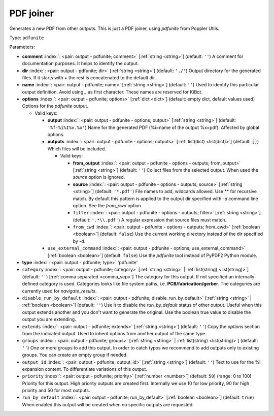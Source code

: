 .. Automatically generated by KiBot, please don't edit this file

.. index::
   pair: PDF joiner; pdfunite

PDF joiner
~~~~~~~~~~

Generates a new PDF from other outputs.
This is just a PDF joiner, using `pdfunite` from Poppler Utils.

Type: ``pdfunite``


Parameters:

-  **comment** :index:`: <pair: output - pdfunite; comment>` [:ref:`string <string>`] (default: ``''``) A comment for documentation purposes. It helps to identify the output.
-  **dir** :index:`: <pair: output - pdfunite; dir>` [:ref:`string <string>`] (default: ``'./'``) Output directory for the generated files.
   If it starts with `+` the rest is concatenated to the default dir.
-  **name** :index:`: <pair: output - pdfunite; name>` [:ref:`string <string>`] (default: ``''``) Used to identify this particular output definition.
   Avoid using `_` as first character. These names are reserved for KiBot.
-  **options** :index:`: <pair: output - pdfunite; options>` [:ref:`dict <dict>`] (default: empty dict, default values used) Options for the `pdfunite` output.

   -  Valid keys:

      -  **output** :index:`: <pair: output - pdfunite - options; output>` [:ref:`string <string>`] (default: ``'%f-%i%I%v.%x'``) Name for the generated PDF (%i=name of the output %x=pdf). Affected by global options.
      -  **outputs** :index:`: <pair: output - pdfunite - options; outputs>` [:ref:`list(dict) <list(dict)>`] (default: ``[]``) Which files will be included.

         -  Valid keys:

            -  **from_output** :index:`: <pair: output - pdfunite - options - outputs; from_output>` [:ref:`string <string>`] (default: ``''``) Collect files from the selected output.
               When used the `source` option is ignored.
            -  **source** :index:`: <pair: output - pdfunite - options - outputs; source>` [:ref:`string <string>`] (default: ``'*.pdf'``) File names to add, wildcards allowed. Use ** for recursive match.
               By default this pattern is applied to the output dir specified with `-d` command line option.
               See the `from_cwd` option.
            -  ``filter`` :index:`: <pair: output - pdfunite - options - outputs; filter>` [:ref:`string <string>`] (default: ``'.*\\.pdf'``) A regular expression that source files must match.
            -  ``from_cwd`` :index:`: <pair: output - pdfunite - options - outputs; from_cwd>` [:ref:`boolean <boolean>`] (default: ``false``) Use the current working directory instead of the dir specified by `-d`.

      -  ``use_external_command`` :index:`: <pair: output - pdfunite - options; use_external_command>` [:ref:`boolean <boolean>`] (default: ``false``) Use the `pdfunite` tool instead of PyPDF2 Python module.

-  **type** :index:`: <pair: output - pdfunite; type>` 'pdfunite'
-  ``category`` :index:`: <pair: output - pdfunite; category>` [:ref:`string <string>` | :ref:`list(string) <list(string)>`] (default: ``''``) [:ref:`comma separated <comma_sep>`] The category for this output. If not specified an internally defined
   category is used.
   Categories looks like file system paths, i.e. **PCB/fabrication/gerber**.
   The categories are currently used for `navigate_results`.

-  ``disable_run_by_default`` :index:`: <pair: output - pdfunite; disable_run_by_default>` [:ref:`string <string>` | :ref:`boolean <boolean>`] (default: ``''``) Use it to disable the `run_by_default` status of other output.
   Useful when this output extends another and you don't want to generate the original.
   Use the boolean true value to disable the output you are extending.
-  ``extends`` :index:`: <pair: output - pdfunite; extends>` [:ref:`string <string>`] (default: ``''``) Copy the `options` section from the indicated output.
   Used to inherit options from another output of the same type.
-  ``groups`` :index:`: <pair: output - pdfunite; groups>` [:ref:`string <string>` | :ref:`list(string) <list(string)>`] (default: ``''``) One or more groups to add this output. In order to catch typos
   we recommend to add outputs only to existing groups. You can create an empty group if
   needed.

-  ``output_id`` :index:`: <pair: output - pdfunite; output_id>` [:ref:`string <string>`] (default: ``''``) Text to use for the %I expansion content. To differentiate variations of this output.
-  ``priority`` :index:`: <pair: output - pdfunite; priority>` [:ref:`number <number>`] (default: ``50``) (range: 0 to 100) Priority for this output. High priority outputs are created first.
   Internally we use 10 for low priority, 90 for high priority and 50 for most outputs.
-  ``run_by_default`` :index:`: <pair: output - pdfunite; run_by_default>` [:ref:`boolean <boolean>`] (default: ``true``) When enabled this output will be created when no specific outputs are requested.

